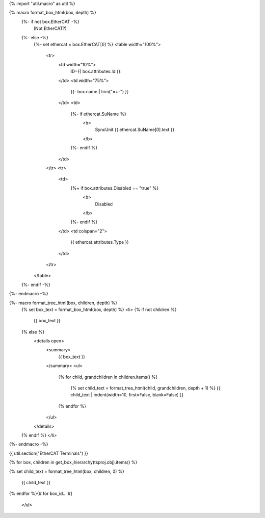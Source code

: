 {% import "util.macro" as util %}

{% macro format_box_html(box, depth) %}
  {%- if not box.EtherCAT -%}
    (Not EtherCAT?)
  {%- else -%}
    {%- set ethercat = box.EtherCAT[0] %}
    <table width="100%">
      <tr>
        <td width="10%">
          ID={{ box.attributes.Id }}:
        </td>
        <td width="75%">
          {{- box.name | trim("=+-") }}
        </td>
        <td>
          {%- if ethercat.SuName %}
            <b>
              SyncUnit {{ ethercat.SuName[0].text }}
            </b>
          {%- endif %}
        </td>
      </tr>
      <tr>
        <td>
          {%+ if box.attributes.Disabled == "true" %}
            <b>
              Disabled
            </b>
          {%- endif %}
        </td>
        <td colspan="2">
          {{ ethercat.attributes.Type }}
        </td>
      </tr>
    </table>
  {%- endif -%}
{%- endmacro -%}

{%- macro format_tree_html(box, children, depth) %}
  {% set box_text = format_box_html(box, depth) %}
  <li>
  {% if not children %}
    {{ box_text }}
  {% else %}
    <details open>
      <summary>
        {{ box_text }}
      </summary>
      <ul>
        {% for child, grandchildren in children.items() %}

          {% set child_text = format_tree_html(child, grandchildren, depth + 1) %}
          {{ child_text | indent(width=10, first=False, blank=False) }}

        {% endfor %}
      </ul>
    </details>
  {% endif %}
  </li>

{%- endmacro -%}

{{ util.section("EtherCAT Terminals") }}

.. raw:: html

    <ul class="tree">

{% for box, children in get_box_hierarchy(tsproj.obj).items() %}

{% set child_text = format_tree_html(box, children, 0) %}

    {{ child_text }}

{% endfor %}{# for box_id... #}

    </ul>
